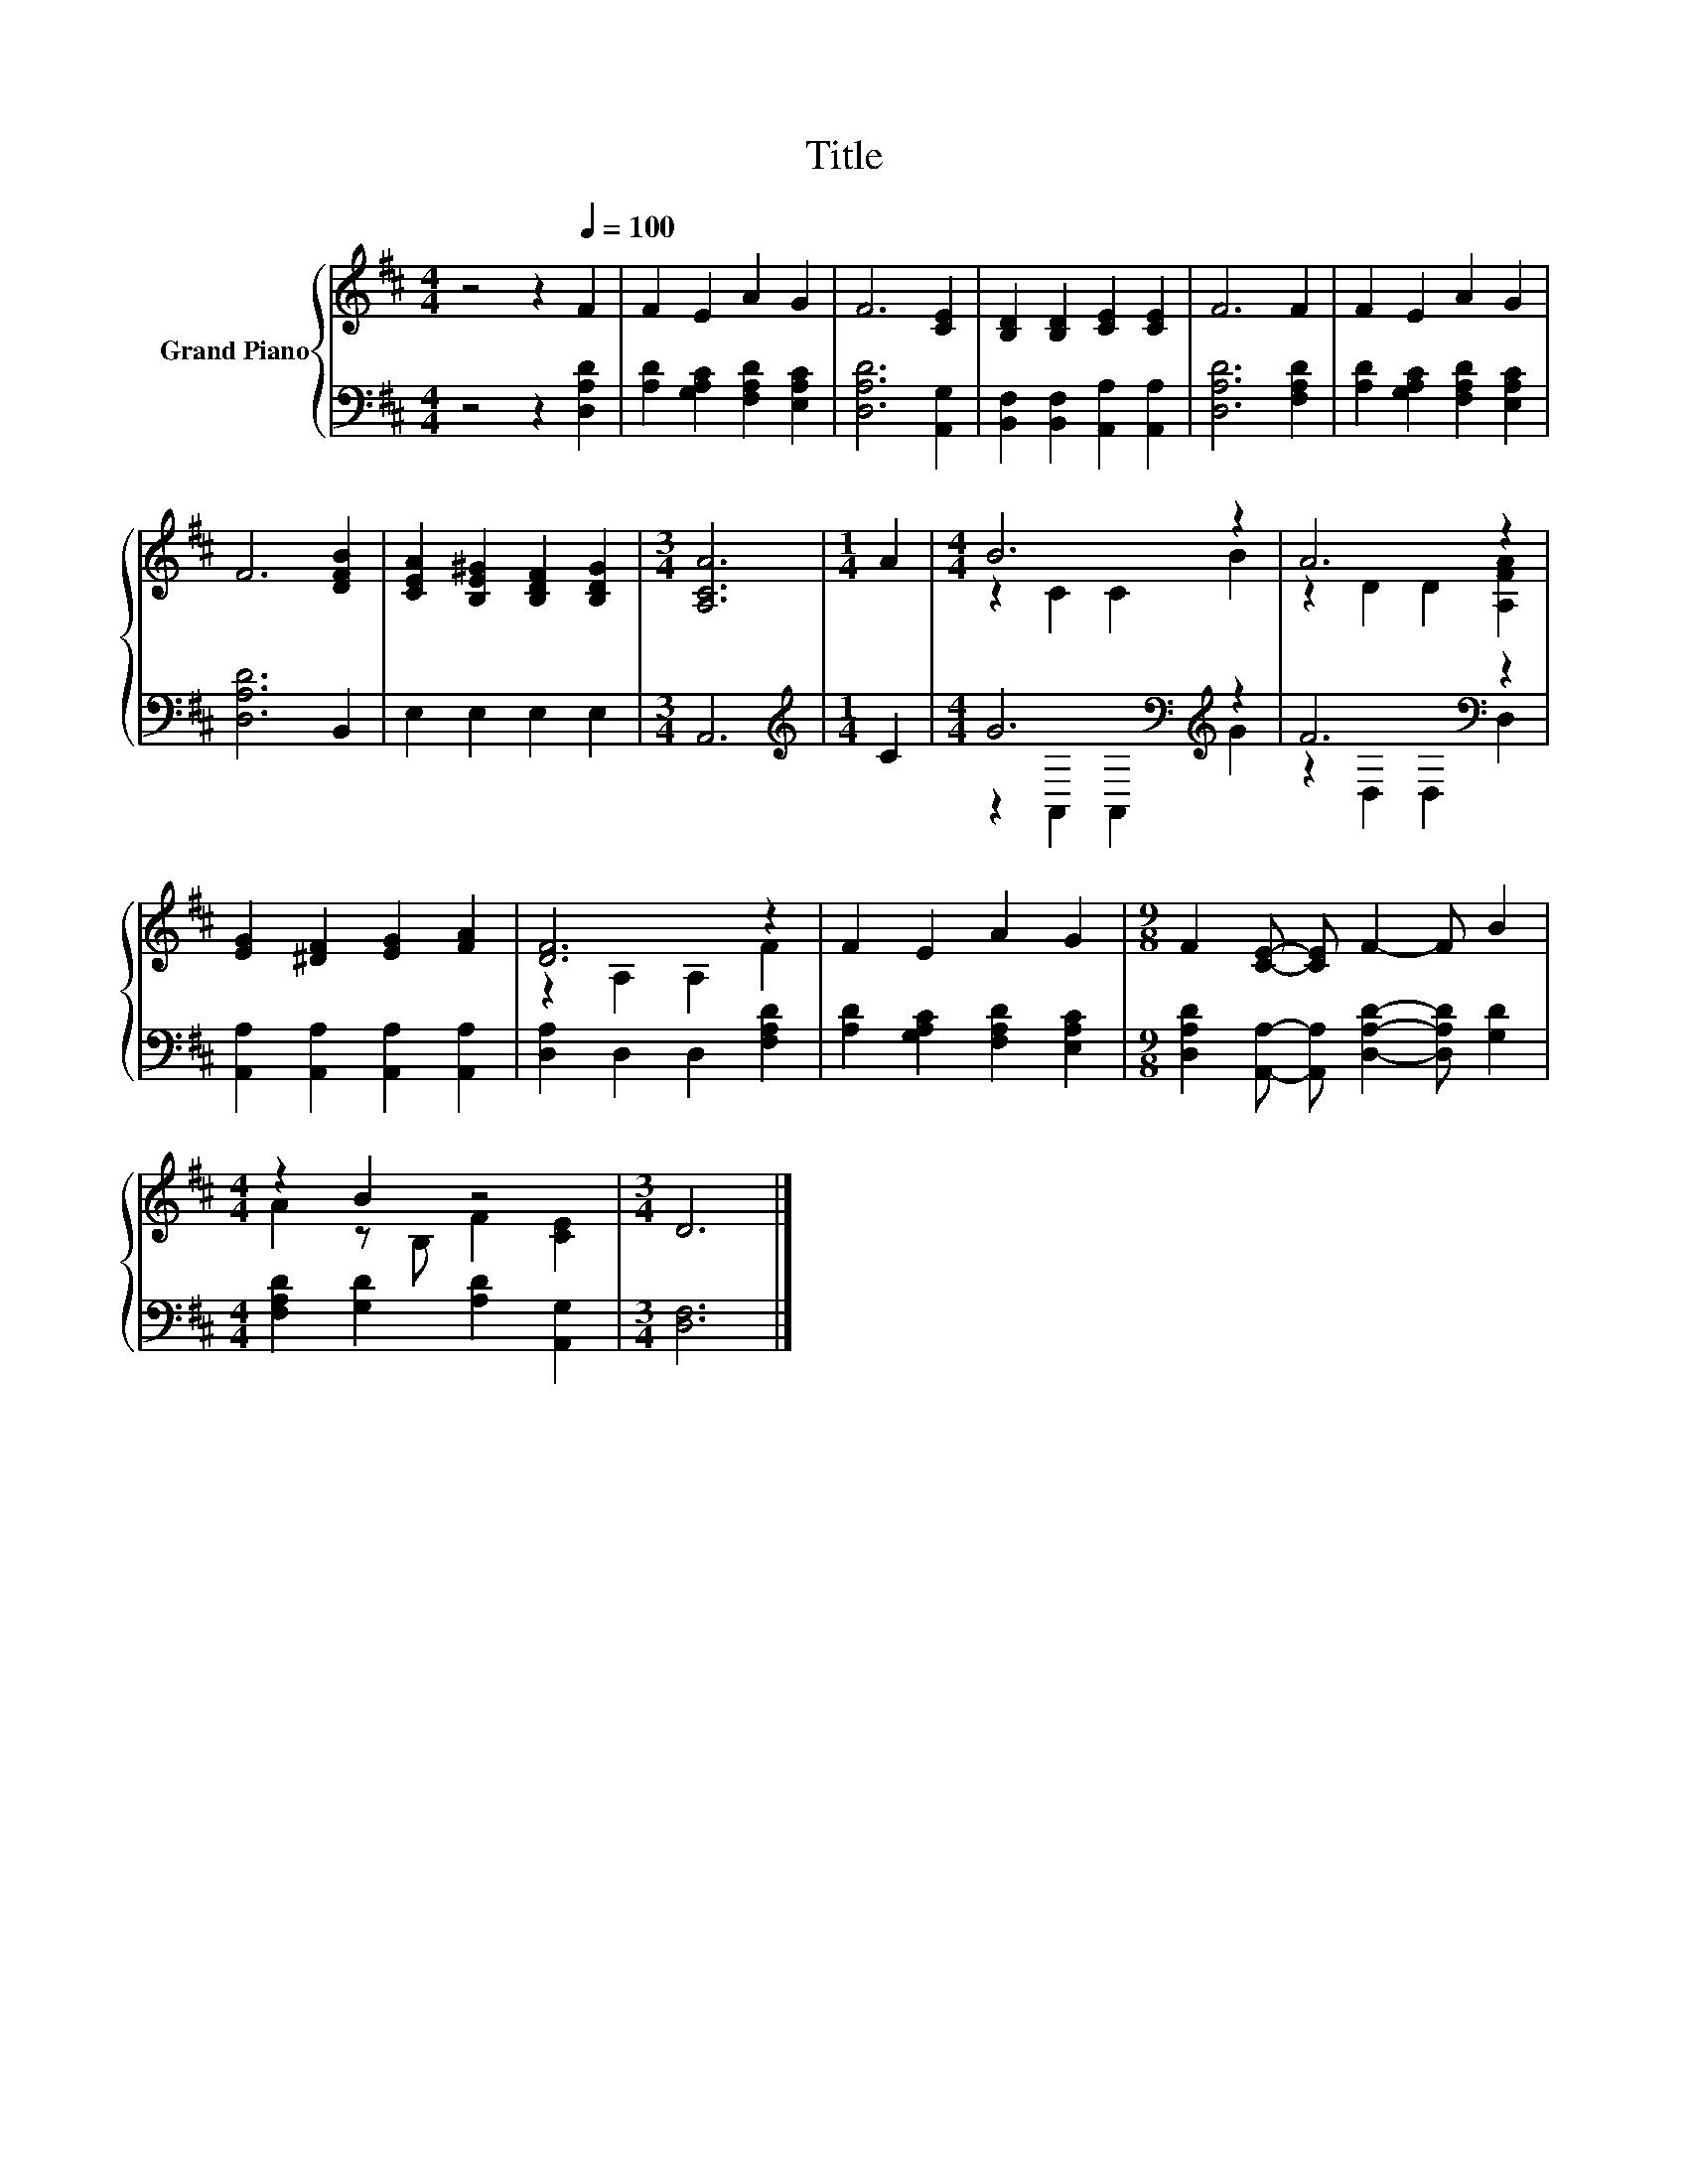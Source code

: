 X:1
T:Title
%%score { ( 1 3 ) | ( 2 4 ) }
L:1/8
M:4/4
K:D
V:1 treble nm="Grand Piano"
V:3 treble 
V:2 bass 
V:4 bass 
V:1
 z4 z2[Q:1/4=100] F2 | F2 E2 A2 G2 | F6 [CE]2 | [B,D]2 [B,D]2 [CE]2 [CE]2 | F6 F2 | F2 E2 A2 G2 | %6
 F6 [DFB]2 | [CEA]2 [B,E^G]2 [B,DF]2 [B,DG]2 |[M:3/4] [A,CA]6 |[M:1/4] A2 |[M:4/4] B6 z2 | A6 z2 | %12
 [EG]2 [^DF]2 [EG]2 [FA]2 | [DF]6 z2 | F2 E2 A2 G2 |[M:9/8] F2 [CE]- [CE] F2- F B2 | %16
[M:4/4] z2 B2 z4 |[M:3/4] D6 |] %18
V:2
 z4 z2 [D,A,D]2 | [A,D]2 [G,A,C]2 [F,A,D]2 [E,A,C]2 | [D,A,D]6 [A,,G,]2 | %3
 [B,,F,]2 [B,,F,]2 [A,,A,]2 [A,,A,]2 | [D,A,D]6 [F,A,D]2 | [A,D]2 [G,A,C]2 [F,A,D]2 [E,A,C]2 | %6
 [D,A,D]6 B,,2 | E,2 E,2 E,2 E,2 |[M:3/4] A,,6 |[M:1/4][K:treble] C2 | %10
[M:4/4] G6[K:bass][K:treble] z2 | F6[K:bass] z2 | [A,,A,]2 [A,,A,]2 [A,,A,]2 [A,,A,]2 | %13
 [D,A,]2 D,2 D,2 [F,A,D]2 | [A,D]2 [G,A,C]2 [F,A,D]2 [E,A,C]2 | %15
[M:9/8] [D,A,D]2 [A,,A,]- [A,,A,] [D,A,D]2- [D,A,D] [G,D]2 | %16
[M:4/4] [F,A,D]2 [G,D]2 [A,D]2 [A,,G,]2 |[M:3/4] [D,F,]6 |] %18
V:3
 x8 | x8 | x8 | x8 | x8 | x8 | x8 | x8 |[M:3/4] x6 |[M:1/4] x2 |[M:4/4] z2 C2 C2 B2 | %11
 z2 D2 D2 [A,FA]2 | x8 | z2 A,2 A,2 F2 | x8 |[M:9/8] x9 |[M:4/4] A2 z B, F2 [CE]2 |[M:3/4] x6 |] %18
V:4
 x8 | x8 | x8 | x8 | x8 | x8 | x8 | x8 |[M:3/4] x6 |[M:1/4][K:treble] x2 | %10
[M:4/4] z2[K:bass] A,,2 A,,2[K:treble] G2 | z2[K:bass] D,2 D,2 D,2 | x8 | x8 | x8 |[M:9/8] x9 | %16
[M:4/4] x8 |[M:3/4] x6 |] %18


